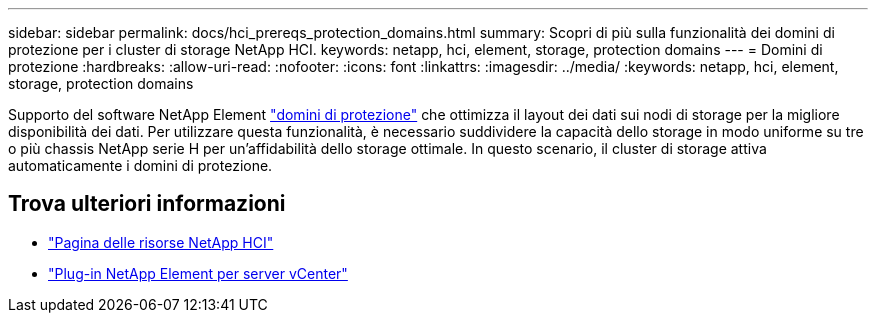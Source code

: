 ---
sidebar: sidebar 
permalink: docs/hci_prereqs_protection_domains.html 
summary: Scopri di più sulla funzionalità dei domini di protezione per i cluster di storage NetApp HCI. 
keywords: netapp, hci, element, storage, protection domains 
---
= Domini di protezione
:hardbreaks:
:allow-uri-read: 
:nofooter: 
:icons: font
:linkattrs: 
:imagesdir: ../media/
:keywords: netapp, hci, element, storage, protection domains


[role="lead"]
Supporto del software NetApp Element link:concept_hci_dataprotection.html#protection-domains["domini di protezione"] che ottimizza il layout dei dati sui nodi di storage per la migliore disponibilità dei dati. Per utilizzare questa funzionalità, è necessario suddividere la capacità dello storage in modo uniforme su tre o più chassis NetApp serie H per un'affidabilità dello storage ottimale. In questo scenario, il cluster di storage attiva automaticamente i domini di protezione.

[discrete]
== Trova ulteriori informazioni

* https://www.netapp.com/hybrid-cloud/hci-documentation/["Pagina delle risorse NetApp HCI"^]
* https://docs.netapp.com/us-en/vcp/index.html["Plug-in NetApp Element per server vCenter"^]


